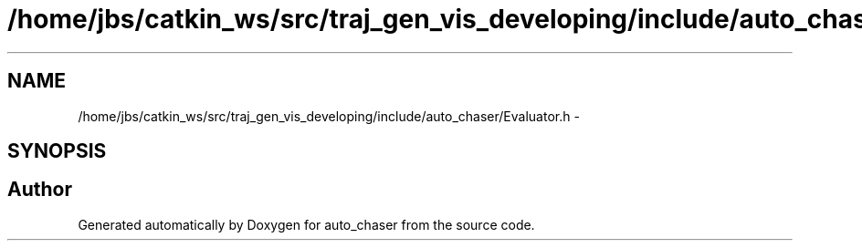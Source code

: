 .TH "/home/jbs/catkin_ws/src/traj_gen_vis_developing/include/auto_chaser/Evaluator.h" 3 "Wed Apr 17 2019" "Version 1.0.0" "auto_chaser" \" -*- nroff -*-
.ad l
.nh
.SH NAME
/home/jbs/catkin_ws/src/traj_gen_vis_developing/include/auto_chaser/Evaluator.h \- 
.SH SYNOPSIS
.br
.PP
.SH "Author"
.PP 
Generated automatically by Doxygen for auto_chaser from the source code\&.
